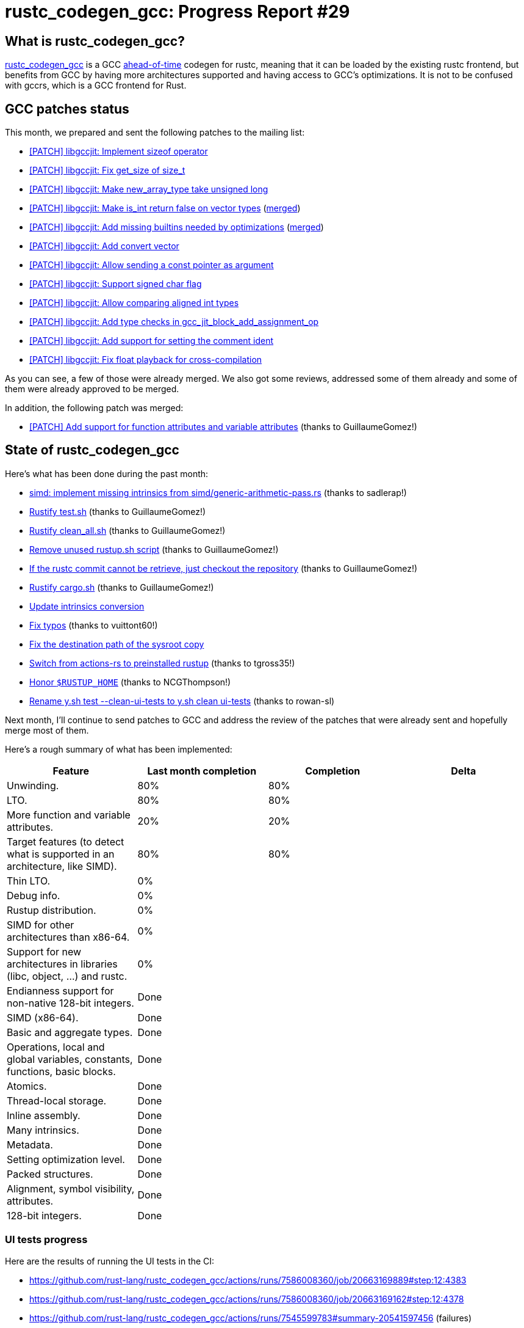 = rustc_codegen_gcc: Progress Report #29
:page-navtitle: rustc_codegen_gcc: Progress Report #29
:page-liquid:

// TODO: switch the GitHub action jeffreytse/jekyll-deploy-action back to a stable version.

== What is rustc_codegen_gcc?

https://github.com/rust-lang/rustc_codegen_gcc[rustc_codegen_gcc] is a
GCC https://en.wikipedia.org/wiki/Ahead-of-time_compilation[ahead-of-time] codegen for rustc, meaning that it
can be loaded by the existing rustc frontend, but benefits from GCC by having more architectures
supported and having access to GCC's optimizations.
It is not to be confused with gccrs, which is a GCC frontend for Rust.

== GCC patches status

This month, we prepared and sent the following patches to the mailing list:

 * https://gcc.gnu.org/pipermail/jit/2023q4/001762.html[[PATCH\] libgccjit: Implement sizeof operator]
 * https://gcc.gnu.org/pipermail/jit/2023q4/001737.html[[PATCH\] libgccjit: Fix get_size of size_t]
 * https://gcc.gnu.org/pipermail/jit/2023q4/001738.html[[PATCH\] libgccjit: Make new_array_type take unsigned long]
 * https://gcc.gnu.org/pipermail/jit/2023q4/001739.html[[PATCH\] libgccjit: Make is_int return false on vector types] (https://gcc.gnu.org/git/?p=gcc.git;a=commit;h=63736351ec4d1e49261a483ea55e0f5ecfc591c8[merged])
 * https://gcc.gnu.org/pipermail/jit/2023q4/001761.html[[PATCH\] libgccjit: Add missing builtins needed by optimizations] (https://gcc.gnu.org/git/?p=gcc.git;a=commit;h=07b392550f37bd9bb146dcef3d110111fb3ad114[merged])
 * https://gcc.gnu.org/pipermail/jit/2023q4/001760.html[[PATCH\] libgccjit: Add convert vector]
 * https://gcc.gnu.org/pipermail/jit/2023q4/001759.html[[PATCH\] libgccjit: Allow sending a const pointer as argument]
 * https://gcc.gnu.org/pipermail/jit/2023q4/001758.html[[PATCH\] libgccjit: Support signed char flag]
 * https://gcc.gnu.org/pipermail/jit/2023q4/001756.html[[PATCH\] libgccjit: Allow comparing aligned int types]
 * https://gcc.gnu.org/pipermail/jit/2023q4/001740.html[[PATCH\] libgccjit: Add type checks in gcc_jit_block_add_assignment_op]
 * https://gcc.gnu.org/pipermail/jit/2024q1/001769.html[[PATCH\] libgccjit: Add support for setting the comment ident]
 * https://gcc.gnu.org/pipermail/jit/2024q1/001795.html[[PATCH\] libgccjit: Fix float playback for cross-compilation]

As you can see, a few of those were already merged.
We also got some reviews, addressed some of them already and some of them were already approved to be merged.

In addition, the following patch was merged:

 * https://gcc.gnu.org/pipermail/jit/2023q4/001702.html[[PATCH\] Add support for function attributes and variable attributes] (thanks to GuillaumeGomez!)

== State of rustc_codegen_gcc

Here's what has been done during the past month:

 * https://github.com/rust-lang/rustc_codegen_gcc/pull/382[simd: implement missing intrinsics from simd/generic-arithmetic-pass.rs] (thanks to sadlerap!)
 * https://github.com/rust-lang/rustc_codegen_gcc/pull/384[Rustify test.sh] (thanks to GuillaumeGomez!)
 * https://github.com/rust-lang/rustc_codegen_gcc/pull/396[Rustify clean_all.sh] (thanks to GuillaumeGomez!)
 * https://github.com/rust-lang/rustc_codegen_gcc/pull/397[Remove unused rustup.sh script] (thanks to GuillaumeGomez!)
 * https://github.com/rust-lang/rustc_codegen_gcc/pull/399[If the rustc commit cannot be retrieve, just checkout the repository] (thanks to GuillaumeGomez!)
 * https://github.com/rust-lang/rustc_codegen_gcc/pull/405[Rustify cargo.sh] (thanks to GuillaumeGomez!)
 * https://github.com/rust-lang/rustc_codegen_gcc/pull/408[Update intrinsics conversion]
 * https://github.com/rust-lang/rustc_codegen_gcc/pull/410[Fix typos] (thanks to vuittont60!)
 * https://github.com/rust-lang/rustc_codegen_gcc/pull/411[Fix the destination path of the sysroot copy]
 * https://github.com/rust-lang/rustc_codegen_gcc/pull/412[Switch from actions-rs to preinstalled rustup] (thanks to tgross35!)
 * https://github.com/rust-lang/rustc_codegen_gcc/pull/413[Honor `$RUSTUP_HOME`] (thanks to NCGThompson!)
 * https://github.com/rust-lang/rustc_codegen_gcc/pull/415[Rename y.sh test --clean-ui-tests to y.sh clean ui-tests] (thanks to rowan-sl)

//=== State of compiling popular crates

// TODO: measure time to run tests and RSS (RAM usage).
// TODO: move to after the features table when it's not updated.

Next month, I'll continue to send patches to GCC and address the review of the patches that were already sent and hopefully merge most of them.

Here's a rough summary of what has been implemented:

[cols="<,<,1,1"]
|===
| Feature | Last month completion | Completion | Delta

| Unwinding.
| 80%
| 80%
|

| LTO.
| 80%
| 80%
|

| More function and variable attributes.
| 20%
| 20%
|

| Target features (to detect what is supported in an architecture, like SIMD).
| 80%
| 80%
|

| Thin LTO.
| 0%
|
|

| Debug info.
| 0%
|
|

| Rustup distribution.
| 0%
|
|

| SIMD for other architectures than x86-64.
| 0%
|
|

| Support for new architectures in libraries (libc, object, …) and rustc.
| 0%
|
|

| Endianness support for non-native 128-bit integers.
| Done
|
|

| SIMD (x86-64).
| Done
|
|

| Basic and aggregate types.
| Done
|
|

| Operations, local and global variables, constants, functions, basic blocks.
| Done
|
|

| Atomics.
| Done
|
|

| Thread-local storage.
| Done
|
|

| Inline assembly.
| Done
|
|

| Many intrinsics.
| Done
|
|

| Metadata.
| Done
|
|

| Setting optimization level.
| Done
|
|

| Packed structures.
| Done
|
|

| Alignment, symbol visibility, attributes.
| Done
|
|

| 128-bit integers.
| Done
|
|
|===

=== UI tests progress

Here are the results of running the UI tests in the CI:

 * https://github.com/rust-lang/rustc_codegen_gcc/actions/runs/7586008360/job/20663169889#step:12:4383
 * https://github.com/rust-lang/rustc_codegen_gcc/actions/runs/7586008360/job/20663169162#step:12:4378
 * https://github.com/rust-lang/rustc_codegen_gcc/actions/runs/7545599783#summary-20541597456 (failures)

|===
| Category | Last Month | This Month | Delta

| Passed | 5586 | 5576 | -10
| Failed | 71 | 69 | - 2
|===

// TODO: remove the (15) LTO tests from the table.

(I removed the LTO tests from the failed row because those tests pass in the CI job where LTO is enabled.)

== How to contribute

=== `rustc_codegen_gcc`

If you want to help on the project itself, please do the following:

 1. Run the tests locally.
 2. Choose a test that fails.
 3. Investigate why it fails.
 4. Fix the problem.

Even if you can't fix the problem, your investigation could help, so
if you enjoy staring at assembly code, have fun!

=== Crates and rustc

If you would like to contribute on adding support for Rust on
currently unsupported platforms, you can help by adding the support
for those platforms in some crates like `libc` and `object` and also
in the rust compiler itself.

=== Test this project

Otherwise, you can test this project on new platforms and also compare
the assembly with LLVM to see if some optimization is missing.

=== Good first issue

Finally, another good way to help is to look at https://github.com/rust-lang/rustc_codegen_gcc/issues?q=is%3Aissue+is%3Aopen+label%3A%22good+first+issue%22[good first issues]. Those are issues that should be easier to start with.

== Thanks for your support!

I wanted to personally thank all the people that sponsor this project:
your support is very much appreciated.

A special thanks to the following sponsors:

 * Futurewei
 * saethlin
 * embark-studios
 * Shnatsel
 * Rust Foundation
 * Traverse-Research

A big thank you to bjorn3 for his help, contributions and reviews.
And a big thank you to lqd and https://github.com/GuillaumeGomez[GuillaumeGomez] for answering my
questions about rustc's internals.
Another big thank you to Commeownist for his contributions.

Also, a big thank you to the rest of my sponsors:

 * kpp
 * 0x7CFE
 * repi
 * oleid
 * acshi
 * joshtriplett
 * djc
 * sdroege
 * pcn
 * alanfalloon
 * davidlattimore
 * colelawrence
 * zmanian
 * alexkirsz
 * berkus
 * belzael
 * yvt
 * Shoeboxam
 * yerke
 * bes
 * srijs
 * kkysen
 * riking
 * Lemmih
 * memoryruins
 * senden9
 * robjtede
 * Jonas Platte
 * spike grobstein
 * Oliver Marshall
 * Sam Harrington
 * Jonas
 * Jeff Muizelaar
 * Eugene Bulkin
 * Chris Butler
 * sierrafiveseven
 * Joseph Garvin
 * MarcoFalke
 * athre0z
 * icewind
 * Tommy Thorn
 * Sebastian Zivota
 * Oskar Nehlin
 * Nicolas Barbier
 * Daniel
 * Thomas Colliers
 * Justin Ossevoort
 * Chris
 * Bálint Horváth
 * kiyoshigawa
 * Daniel Sheehan
 * Marvin Löbel
 * nacaclanga
 * Matthew Conolly
 * 0x0177b11f
 * L.apz
 * JockeTF
 * davidcornu
 * stuhood
 * Myrik Lord
 * Mauve
 * icewind1991
 * T
 * nicholasbishop
 * Emily A. Bellows
 * David Vasak
 * Eric Driggers
 * Olaf Leidinger
 * UtherII
 * simonlindholm
 * lemmih
 * Eddddddd
 * rrbutani
 * Mateusz K
 * thk1
 * 0xdeafbeef
 * teh
 * KirilMihaylov
 * Vladislav Sukhmel

and a few others who preferred to stay anonymous.

Former sponsors/patreons:

 * igrr
 * finfet
 * Alovchin91
 * wezm
 * mexus
 * raymanfx
 * ghost
 * gilescope
 * olanod
 * Denis Zaletaev
 * Chai T. Rex
 * Paul Ellenbogen
 * Dakota Brink
 * Botlabs
 * Cass
 * Oliver Marshall
 * pthariensflame
 * tedbyron
 * sstadick
 * Absolucy
 * rafaelcaricio
 * dandxy89
 * luizirber
 * regiontog
 * vincentdephily
 * zebp
 * Hofer-Julian
 * messense
 * fanquake
 * jam1garner
 * sbstp
 * evanrichter
 * Nehliin
 * nevi-me
 * TimNN
 * steven-joruk
 * seanpianka
 * robinmoussu
